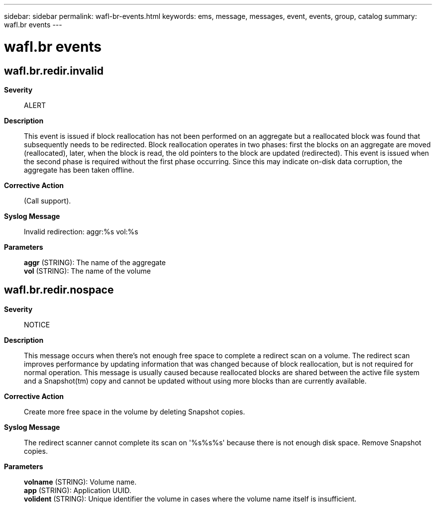 ---
sidebar: sidebar
permalink: wafl-br-events.html
keywords: ems, message, messages, event, events, group, catalog
summary: wafl.br events
---

= wafl.br events
:toclevels: 1
:hardbreaks:
:nofooter:
:icons: font
:linkattrs:
:imagesdir: ./media/

== wafl.br.redir.invalid
*Severity*::
ALERT
*Description*::
This event is issued if block reallocation has not been performed on an aggregate but a reallocated block was found that subsequently needs to be redirected. Block reallocation operates in two phases: first the blocks on an aggregate are moved (reallocated), later, when the block is read, the old pointers to the block are updated (redirected). This event is issued when the second phase is required without the first phase occurring. Since this may indicate on-disk data corruption, the aggregate has been taken offline.
*Corrective Action*::
(Call support).
*Syslog Message*::
Invalid redirection: aggr:%s vol:%s
*Parameters*::
*aggr* (STRING): The name of the aggregate
*vol* (STRING): The name of the volume

== wafl.br.redir.nospace
*Severity*::
NOTICE
*Description*::
This message occurs when there's not enough free space to complete a redirect scan on a volume. The redirect scan improves performance by updating information that was changed because of block reallocation, but is not required for normal operation. This message is usually caused because reallocated blocks are shared between the active file system and a Snapshot(tm) copy and cannot be updated without using more blocks than are currently available.
*Corrective Action*::
Create more free space in the volume by deleting Snapshot copies.
*Syslog Message*::
The redirect scanner cannot complete its scan on '%s%s%s' because there is not enough disk space. Remove Snapshot copies.
*Parameters*::
*volname* (STRING): Volume name.
*app* (STRING): Application UUID.
*volident* (STRING): Unique identifier the volume in cases where the volume name itself is insufficient.

